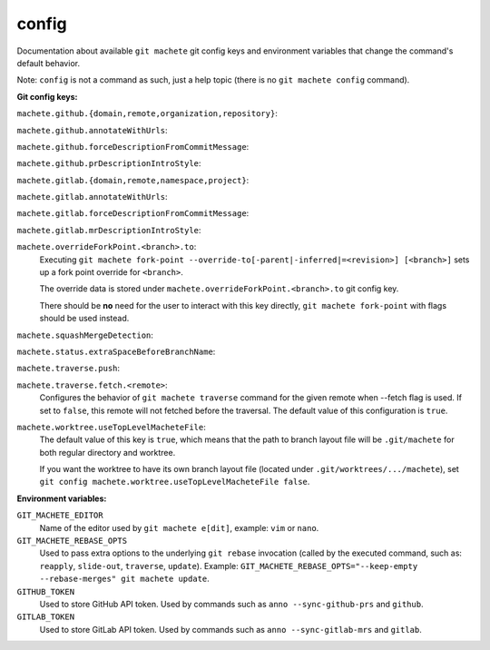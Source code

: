 .. _config:

config
======
Documentation about available ``git machete`` git config keys and environment variables that change the command's default behavior.

Note: ``config`` is not a command as such, just a help topic (there is no ``git machete config`` command).

**Git config keys:**

``machete.github.{domain,remote,organization,repository}``:
  .. include:: git-config-keys/github_access.rst
      :start-line: 3

``machete.github.annotateWithUrls``:
  .. include:: git-config-keys/github_annotateWithUrls.rst

``machete.github.forceDescriptionFromCommitMessage``:
  .. include:: git-config-keys/github_forceDescriptionFromCommitMessage.rst

``machete.github.prDescriptionIntroStyle``:
  .. include:: git-config-keys/github_prDescriptionIntroStyle.rst

``machete.gitlab.{domain,remote,namespace,project}``:
  .. include:: git-config-keys/gitlab_access.rst
      :start-line: 3

``machete.gitlab.annotateWithUrls``:
  .. include:: git-config-keys/gitlab_annotateWithUrls.rst

``machete.gitlab.forceDescriptionFromCommitMessage``:
  .. include:: git-config-keys/gitlab_forceDescriptionFromCommitMessage.rst

``machete.gitlab.mrDescriptionIntroStyle``:
  .. include:: git-config-keys/gitlab_mrDescriptionIntroStyle.rst

``machete.overrideForkPoint.<branch>.to``:
    Executing ``git machete fork-point --override-to[-parent|-inferred|=<revision>] [<branch>]`` sets up a fork point override for ``<branch>``.

    The override data is stored under ``machete.overrideForkPoint.<branch>.to`` git config key.

    There should be **no** need for the user to interact with this key directly,
    ``git machete fork-point`` with flags should be used instead.

``machete.squashMergeDetection``:
    .. include:: git-config-keys/squashMergeDetection.rst

``machete.status.extraSpaceBeforeBranchName``:
    .. include:: git-config-keys/status_extraSpaceBeforeBranchName.rst

``machete.traverse.push``:
    .. include:: git-config-keys/traverse_push.rst

``machete.traverse.fetch.<remote>``:
    Configures the behavior of ``git machete traverse`` command for the given remote when --fetch flag is used. If set to ``false``, this remote will not fetched before the traversal. The default value of this configuration is ``true``.

``machete.worktree.useTopLevelMacheteFile``:
    The default value of this key is ``true``, which means that the path to branch layout file will be ``.git/machete``
    for both regular directory and worktree.

    If you want the worktree to have its own branch layout file (located under ``.git/worktrees/.../machete``),
    set ``git config machete.worktree.useTopLevelMacheteFile false``.

**Environment variables:**

``GIT_MACHETE_EDITOR``
    Name of the editor used by ``git machete e[dit]``, example: ``vim`` or ``nano``.

``GIT_MACHETE_REBASE_OPTS``
    Used to pass extra options to the underlying ``git rebase`` invocation (called by the executed command,
    such as: ``reapply``, ``slide-out``, ``traverse``, ``update``).
    Example: ``GIT_MACHETE_REBASE_OPTS="--keep-empty --rebase-merges" git machete update``.

``GITHUB_TOKEN``
    Used to store GitHub API token. Used by commands such as ``anno --sync-github-prs`` and ``github``.

``GITLAB_TOKEN``
    Used to store GitLab API token. Used by commands such as ``anno --sync-gitlab-mrs`` and ``gitlab``.
